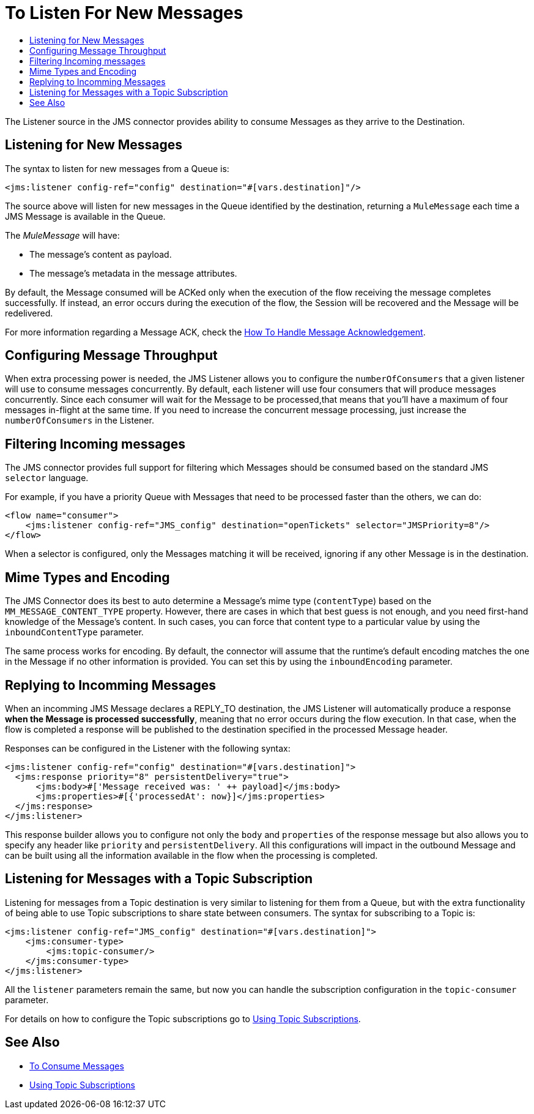 = To Listen For New Messages
:keywords: jms, connector, consume, message, source, listener
:toc:
:toc-title:

The Listener source in the JMS connector provides ability to consume Messages as they arrive to the Destination.

== Listening for New Messages
The syntax to listen for new messages from a Queue is:

[source, xml, linenums]
----
<jms:listener config-ref="config" destination="#[vars.destination]"/>
----

The source above will listen for new messages in the Queue identified by the destination, returning a `MuleMessage` each time a JMS Message is available in the Queue.

The _MuleMessage_ will have:

* The message's content as payload.
* The message's metadata in the message attributes.

By default, the Message consumed will be ACKed only when the execution of the flow receiving the message completes successfully.
If instead, an error occurs during the execution of the flow, the Session will be recovered and the Message will be redelivered.

For more information regarding a Message ACK, check the link:jms-ack[How To Handle Message Acknowledgement].


== Configuring Message Throughput

When extra processing power is needed, the JMS Listener allows you to configure the `numberOfConsumers` that a given listener will use to consume messages concurrently.
By default, each listener will use four consumers that will produce messages concurrently. Since each consumer will wait for the Message to be processed,that means that you'll have a maximum of four messages in-flight at the same time.
If you need to increase the concurrent message processing, just increase the `numberOfConsumers` in the Listener.

== Filtering Incoming messages

The JMS connector provides full support for filtering which Messages should be consumed based on the standard JMS `selector` language.

For example, if you have a priority Queue with Messages that need to be processed faster than the others, we can do:

[source, xml, linenums]
----
<flow name="consumer">
    <jms:listener config-ref="JMS_config" destination="openTickets" selector="JMSPriority=8"/>
</flow>
----

When a selector is configured, only the Messages matching it will be received, ignoring if any other Message is in the destination.

== Mime Types and Encoding

The JMS Connector does its best to auto determine a Message’s mime type (`contentType`) based on the `MM_MESSAGE_CONTENT_TYPE` property. However, there are cases in which that best guess is not enough, and you need first-hand knowledge of the Message’s content. In such cases, you can force that content type to a particular value by using the `inboundContentType` parameter.

The same process works for encoding. By default, the connector will assume that the runtime’s default encoding matches the one in the Message if no other information is provided. You can set this by using the `inboundEncoding` parameter.


== Replying to Incomming Messages

When an incomming JMS Message declares a REPLY_TO destination, the JMS Listener will automatically produce a response *when the Message is processed successfully*, meaning that no error occurs during the flow execution.
In that case, when the flow is completed a response will be published to the destination specified in the processed Message header.

Responses can be configured in the Listener with the following syntax:

[source, xml, linenums]
----
<jms:listener config-ref="config" destination="#[vars.destination]">
  <jms:response priority="8" persistentDelivery="true">
      <jms:body>#['Message received was: ' ++ payload]</jms:body>
      <jms:properties>#[{'processedAt': now}]</jms:properties>
  </jms:response>
</jms:listener>
----

This response builder allows you to configure not only the `body` and `properties` of the response message but also allows you to specify any header like `priority` and `persistentDelivery`.
All this configurations will impact in the outbound Message and can be built using all the information available in the flow when the processing is completed.

== Listening for Messages with a Topic Subscription

Listening for messages from a Topic destination is very similar to listening for them from a Queue, but with the extra functionality of being able to use Topic subscriptions to share state between consumers.
The syntax for subscribing to a Topic is:

[source, xml, linenums]
----
<jms:listener config-ref="JMS_config" destination="#[vars.destination]">
    <jms:consumer-type>
        <jms:topic-consumer/>
    </jms:consumer-type>
</jms:listener>
----

All the `listener` parameters remain the same, but now you can handle the subscription configuration in the `topic-consumer` parameter.

For details on how to configure the Topic subscriptions go to link:jms-topic-subscription[Using Topic Subscriptions].

== See Also

* link:jms-consume[To Consume Messages]
* link:jms-topic-subscription[Using Topic Subscriptions]
